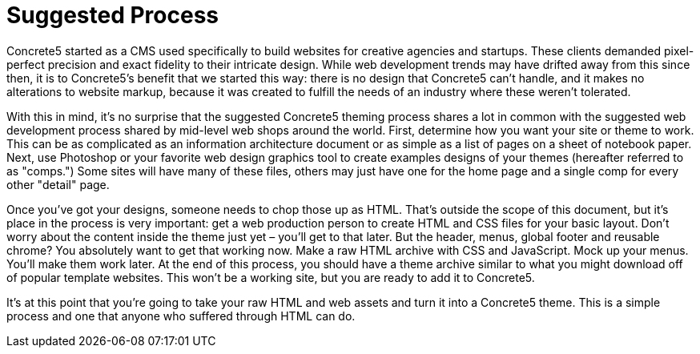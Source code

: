 = Suggested Process

Concrete5 started as a CMS used specifically to build websites for creative agencies and startups. These clients demanded pixel-perfect precision and exact fidelity to their intricate design. While web development trends may have drifted away from this since then, it is to Concrete5's benefit that we started this way: there is no design that Concrete5 can't handle, and it makes no alterations to website markup, because it was created to fulfill the needs of an industry where these weren't tolerated.

With this in mind, it's no surprise that the suggested Concrete5 theming process shares a lot in common with the suggested web development process shared by mid-level web shops around the world. First, determine how you want your site or theme to work. This can be as complicated as an information architecture document or as simple as a list of pages on a sheet of notebook paper. Next, use Photoshop or your favorite web design graphics tool to create examples designs of your themes (hereafter referred to as "comps.") Some sites will have many of these files, others may just have one for the home page and a single comp for every other "detail" page.

Once you've got your designs, someone needs to chop those up as HTML. That's outside the scope of this document, but it's place in the process is very important: get a web production person to create HTML and CSS files for your basic layout. Don't worry about the content inside the theme just yet – you'll get to that later. But the header, menus, global footer and reusable chrome? You absolutely want to get that working now. Make a raw HTML archive with CSS and JavaScript. Mock up your menus. You'll make them work later. At the end of this process, you should have a theme archive similar to what you might download off of popular template websites. This won't be a working site, but you are ready to add it to Concrete5.

It's at this point that you're going to take your raw HTML and web assets and turn it into a Concrete5 theme. This is a simple process and one that anyone who suffered through HTML can do.
